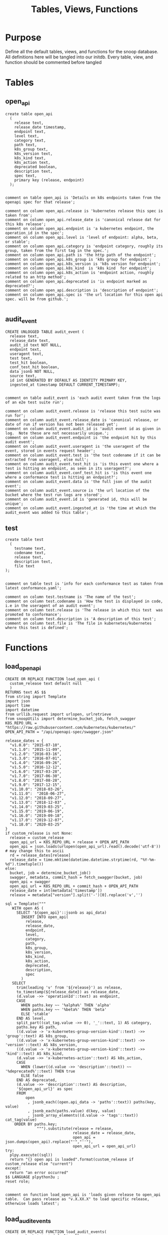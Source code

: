 #+TITLE: Tables, Views, Functions
#+PROPERTY: header-args:sql-mode :product postgres :noweb yes :comments no

* Purpose
  Define all the default tables, views, and functions for the snoop database.
  All definitions here will be tangled into our initdb.
  Every table, view, and function should be commented before tangled
* Tables
** open_api
   :PROPERTIES:
   :header-args: :tangle ./initdb/02_table_open_api.sql
   :END:
   #+NAME: openapi
   #+begin_src sql-mode
     create table open_api
       (
         release text,
         release_date timestamp,
         endpoint text,
         level text,
         category text,
         path text,
         k8s_group text,
         k8s_version text,
         k8s_kind text,
         k8s_action text,
         deprecated boolean,
         description text,
         spec text,
         primary key (release, endpoint)
       );

   #+end_src

   #+NAME: open_api comments
   #+begin_src sql-mode
     comment on table open_api is 'Details on k8s endpoints taken from the openapi spec for that release';

     comment on column open_api.release is 'kubernetes release this spec is taken from';
     comment on column open_api.release_date is 'canonical release dat for this k8s release';
     comment on column open_api.endpoint is 'a kubernetes endpoint, the operation_id in the spec';
     comment on column open_api.level is 'level of endpoint: alpha, beta, or stable';
     comment on column open_api.category is 'endpoint category, roughly its group, taken from the first tag in the spec.';
     comment on column open_api.path is 'the http path of the endpoint';
     comment on column open_api.k8s_group is 'k8s group for endpoint';
     comment on column open_api.k8s_version is 'k8s version for endpoint';
     comment on column open_api.k8s_kind  is 'k8s kind  for endpoint';
     comment on column open_api.k8s_action is 'endpoint action, roughly related to an http method';
     comment on column open_api.deprecated is 'is endpoint marked as deprecated?';
     comment on column open_api.description is 'description of endpoint';
     comment on column open_api.spec is 'the url location for this open api spec. will be from github.';

   #+end_src
** audit_event
   :PROPERTIES:
   :header-args: :tangle ./initdb/03_table_audit_event.sql
   :END:

   #+NAME: audit event definition
   #+begin_src sql-mode
     CREATE UNLOGGED TABLE audit_event (
       release text,
       release_date text,
       audit_id text NOT NULL,
       endpoint text,
       useragent text,
       test text,
       test_hit boolean,
       conf_test_hit boolean,
       data jsonb NOT NULL,
       source text,
       id int GENERATED BY DEFAULT AS IDENTITY PRIMARY KEY,
       ingested_at timestamp DEFAULT CURRENT_TIMESTAMP);

   #+end_src

   #+NAME: audit event comments
   #+begin_src sql-mode
     comment on table audit_event is 'each audit event taken from the logs of an e2e test suite run';

     comment on column audit_event.release is 'release this test suite was run for';
     comment on column audit_event.release_date is 'canonical release, or date of run if version has not been released yet';
     comment on column audit_event.audit_id is 'audit event id as given in log.  Note these are not necessarily unique.';
     comment on column audit_event.endpoint is 'the endpoint hit by this audit event';
     comment on column audit_event.useragent is 'the useragent of the event, stored in events request header';
     comment on column audit_event.test is 'the test codename if it can be extracted from useragent, else null';
     comment on column audit_event.test_hit is 'is this event one where a test is hitting an endpoint, as seen in its useragent?';
     comment on column audit_event.conf_test_hit is 'is this event one where a conformance test is hitting an endpoint?';
     comment on column audit_event.data is 'the full json of the audit event';
     comment on column audit_event.source is 'the url location of the bucket where the test run logs are stored';
     comment on column audit_event.id is 'generated id, this will be unique';
     comment on column audit_event.ingested_at is 'the time at which the audit_event was added to this table';
   #+end_src

** test
   :PROPERTIES:
   :header-args: :tangle ./initdb/04_table_test.sql
   :END:

  #+NAME: Test Definition
  #+begin_src sql-mode
    create table test
      (
        testname text,
        codename text,
        release text,
        description text,
        file text
    );

  #+end_src

  #+NAME: Test Comments
  #+begin_src sql-mode
    comment on table test is 'info for each conformance test as taken from latest conformance.yaml';

    comment on column test.testname is 'The name of the test';
    comment on column test.codename is 'How the test is displayed in code, i.e in the useragent of an audit event';
    comment on column test.release is 'The release in which this test  was promoted to conformance';
    comment on column test.description is 'A description of this test';
    comment on column test.file is 'The file in kubernetes/kubernetes where this test is defined';
  #+end_src

* Functions
** load_open_api
   :PROPERTIES:
   :header-args: :tangle ./initdb/05_fn_load_open_api.sql
   :END:
    #+NAME: load_open_api definition
    #+begin_src sql-mode
      CREATE OR REPLACE FUNCTION load_open_api (
        custom_release text default null
        )
      RETURNS text AS $$
      from string import Template
      import json
      import time
      import datetime
      from urllib.request import urlopen, urlretrieve
      from snoopUtils import determine_bucket_job, fetch_swagger
      K8S_REPO_URL = "https://raw.githubusercontent.com/kubernetes/kubernetes/"
      OPEN_API_PATH = "/api/openapi-spec/swagger.json"

      release_dates = {
        "v1.0.0": "2015-07-10",
        "v1.1.0": "2015-11-09",
        "v1.2.0": "2016-03-16",
        "v1.3.0": "2016-07-01",
        "v1.4.0": "2016-09-26",
        "v1.5.0": "2016-12-12",
        "v1.6.0": "2017-03-28",
        "v1.7.0": "2017-06-30",
        "v1.8.0": "2017-08-28",
        "v1.9.0": "2017-12-15",
        "v1.10.0": "2018-03-26",
        "v1.11.0":  "2018-06-27",
        "v1.12.0": "2018-09-27",
        "v1.13.0": "2018-12-03" ,
        "v1.14.0": "2019-03-25",
        "v1.15.0": "2019-06-19",
        "v1.16.0": "2019-09-18",
        "v1.17.0": "2019-12-07",
        "v1.18.0": "2020-03-25"
      }
      if custom_release is not None:
        release = custom_release
        open_api_url = K8S_REPO_URL + release + OPEN_API_PATH
        open_api = json.loads(urlopen(open_api_url).read().decode('utf-8')) # may change this to ascii
        rd = release_dates[release]
        release_date = time.mktime(datetime.datetime.strptime(rd, "%Y-%m-%d").timetuple())
      else:
        bucket, job = determine_bucket_job()
        swagger, metadata, commit_hash = fetch_swagger(bucket, job)
        open_api = swagger
        open_api_url = K8S_REPO_URL + commit_hash + OPEN_API_PATH
        release_date = int(metadata['timestamp'])
        release = metadata["version"].split('-')[0].replace('v','')

      sql = Template("""
         WITH open AS (
           SELECT '${open_api}'::jsonb as api_data)
             INSERT INTO open_api(
               release,
               release_date,
               endpoint,
               level,
               category,
               path,
               k8s_group,
               k8s_version,
               k8s_kind,
               k8s_action,
               deprecated,
               description,
               spec
             )
         SELECT
           trim(leading 'v' from '${release}') as release,
           to_timestamp(${release_date}) as release_date,
           (d.value ->> 'operationId'::text) as endpoint,
           CASE
             WHEN paths.key ~~ '%alpha%' THEN 'alpha'
             WHEN paths.key ~~ '%beta%' THEN 'beta'
             ELSE 'stable'
           END AS level,
           split_part((cat_tag.value ->> 0), '_'::text, 1) AS category,
           paths.key AS path,
           ((d.value -> 'x-kubernetes-group-version-kind'::text) ->> 'group'::text) AS k8s_group,
           ((d.value -> 'x-kubernetes-group-version-kind'::text) ->> 'version'::text) AS k8s_version,
           ((d.value -> 'x-kubernetes-group-version-kind'::text) ->> 'kind'::text) AS k8s_kind,
           (d.value ->> 'x-kubernetes-action'::text) AS k8s_action,
           CASE
             WHEN (lower((d.value ->> 'description'::text)) ~~ '%deprecated%'::text) THEN true
             ELSE false
           END AS deprecated,
           (d.value ->> 'description'::text) AS description,
           '${open_api_url}' as spec
           FROM
               open
                , jsonb_each((open.api_data -> 'paths'::text)) paths(key, value)
                , jsonb_each(paths.value) d(key, value)
                , jsonb_array_elements((d.value -> 'tags'::text)) cat_tag(value)
          ORDER BY paths.key;
                    """).substitute(release = release,
                                    release_date = release_date,
                                    open_api = json.dumps(open_api).replace("'","''"),
                                    open_api_url = open_api_url)
      try:
        plpy.execute((sql))
        return "{} open api is loaded".format(custom_release if custom_release else "current")
      except:
        return "an error occurred"
      $$ LANGUAGE plpython3u ;
      reset role;
    #+end_src

    #+NAME: load_open_api comments
    #+begin_src sql-mode

      comment on function load_open_api is 'loads given release to open_api table.  Can pass release as "v.X.XX.X" to load specific release, otherwise loads latest';
    #+end_src
** load_audit_events
   :PROPERTIES:
   :header-args: :tangle ./initdb/06_fn_load_audit_events.sql
   :END:
    #+NAME: load_audit_events definition
    #+begin_src sql-mode
      CREATE OR REPLACE FUNCTION load_audit_events(
        custom_bucket text default null,
        custom_job text default null)
        RETURNS text AS $$
        from string import Template
        from snoopUtils import determine_bucket_job, download_and_process_auditlogs, fetch_swagger

        bucket, job = determine_bucket_job(custom_bucket, custom_job)
        auditlog_file = download_and_process_auditlogs(bucket, job)
        _, metadata, _ = fetch_swagger(bucket, job)
        release_date = int(metadata['timestamp'])
        release = metadata["version"].split('-')[0].replace('v','')
        num = release.replace('.','')

        sql = Template("""
          CREATE TEMPORARY TABLE audit_event_import${job}(data jsonb not null) ;
          COPY audit_event_import${job}(data)
          FROM '${audit_logfile}' (DELIMITER e'\x02', FORMAT 'csv', QUOTE e'\x01');

          INSERT INTO audit_event(release, release_date,
                                  audit_id, endpoint,
                                  useragent, test,
                                  test_hit, conf_test_hit,
                                  data, source)

          SELECT trim(leading 'v' from '${release}') as release,
                  '${release_date}',
                  (raw.data ->> 'auditID'),
                  (raw.data ->> 'operationId') as endpoint,
                  (raw.data ->> 'userAgent') as useragent,
                  CASE
                    WHEN ((raw.data ->> 'userAgent') like 'e2e.test%')
                      THEN trim(split_part((raw.data->>'userAgent'), '--'::text, 2))
                    ELSE null
                  END as test,
                  ((raw.data ->> 'userAgent') like 'e2e.test%') as test_hit,
                  ((raw.data ->> 'userAgent') like '%[Conformance]%') as conf_test_hit,
                  raw.data,
                  'https://prow.k8s.io/view/gcs/kubernetes-jenkins/logs/${bucket}/${job}' as source
            FROM audit_event_import${job} raw;
                  """).substitute(
                      audit_logfile = auditlog_file,
                      release = release,
                      bucket = bucket,
                      job = job,
                      release_date = release_date
                  )
        try:
            plpy.execute(sql)
            return "it worked"
        except plpy.SPIError as plpyError:
            print("something went wrong with plpy: ")
            return plpyError
        except:
            return "something unknown went wrong"
        $$ LANGUAGE plpython3u ;
        reset role;
    #+end_src

    #+NAME: load_open_api comments
    #+begin_src sql-mode
      comment on function load_audit_events is 'loads all audit events from given bucket, job.  if neither given, loads latest successful job from sig-release blocking. if just bucket given, loads latest successful job for that bucket.';
    #+end_src
** load_tests
   :PROPERTIES:
   :header-args: :tangle ./initdb/07_fn_load_tests.sql
   :END:
   #+NAME: load_tests definition
   #+begin_src sql-mode
     CREATE OR REPLACE FUNCTION load_tests()
     RETURNS text AS $$
     from string import Template
     import json
     import yaml
     from urllib.request import urlopen, urlretrieve

     TESTS_URL = "https://raw.githubusercontent.com/kubernetes/kubernetes/master/test/conformance/testdata/conformance.yaml"
     tests = json.dumps(yaml.safe_load(urlopen(TESTS_URL)))
     sql = Template("""
                   WITH jsonb_array AS (
                   SELECT jsonb_array_elements('${tests}'::jsonb) as test_data)
                   INSERT INTO test(testname, codename, release, description, file)
                      SELECT
                      (test_data->>'testname') as testname,
                      (test_data->>'codename') as codename,
                      CASE
                        WHEN ((test_data->>'release') = '') THEN '1.9.0'
                        WHEN ((test_data->>'release') like '%,%')
                          THEN trim(leading 'v' from split_part((test_data->>'release'), ', ', 2))||'.0'
                        ELSE trim(leading 'v' from (test_data->>'release')) ||'.0'
                      END as release,
                      (test_data->>'description') as description,
                      (test_data->>'file') as file
                      from jsonb_array;
                   """).substitute(tests = tests.replace("'","''"))
     try:
         plpy.execute(sql)
         return 'conformance.yaml loaded into test!'
     except Exception as e:
         return 'error occured: ', e
     $$ LANGUAGE plpython3u;
   #+end_src

   #+NAME: load_tests comment
   #+begin_src sql-mode

     comment on function load_tests is 'loads latest conformance.yaml into test table';
   #+end_src
* Views
** Endpoint Coverage
   :PROPERTIES:
   :header-args: :tangle ./initdb/11_view_endpoint_coverage.sql
   :END:
   #+NAME: endpoint_coverage definition
   #+begin_src sql-mode
     create or replace view endpoint_coverage as
     select release, endpoint, level, category, path, description,
            k8s_kind as kind,
            k8s_version as version,
            k8s_group as group,
            k8s_action as action,
            (count(test_hit) filter(where test_hit is true)>0) as tested,
            (count(conf_test_hit) filter(where conf_test_hit is true)>0) as conf_tested,
            array_agg(distinct test) as tests
       from      open_api
       left join audit_event using (endpoint, release)
      where deprecated is false
      group by release, endpoint, level, category, path, description, kind, version, k8s_group, k8s_action
      order by level desc, endpoint;

   #+end_src

   #+NAME: endpoint_coverage comments
   #+begin_src sql-mode
     comment on view endpoint_coverage is 'All endpoints from a release and their coverage, per audit events for that release';

     comment on column endpoint_coverage.release is 'Release endpoint details come from';
     comment on column endpoint_coverage.endpoint is 'a kubernetes endpoint, the operation_id in the spec';
     comment on column endpoint_coverage.level is 'alpha, beta, or stable';
     comment on column endpoint_coverage.level is 'level of endpoint: alpha, beta, or stable';
     comment on column endpoint_coverage.category is 'endpoint category, roughly its group, taken from the first tag in the spec.';
     comment on column endpoint_coverage.path is 'the http path of the endpoint';
     comment on column endpoint_coverage.group is 'k8s group for endpoint';
     comment on column endpoint_coverage.version is 'k8s version for endpoint';
     comment on column endpoint_coverage.kind  is 'k8s kind  for endpoint';
     comment on column endpoint_coverage.action is 'endpoint action, roughly related to an http method';
     comment on column endpoint_coverage.tested is 'was endpoint hit at least once by a test useragent in the audit logs of this release?';
     comment on column endpoint_coverage.conf_tested is 'was endpoint hit at least once by a conformance test useragent in the audit logs of this release?';
     comment on column endpoint_coverage.tests is 'array of codenames of all tests that hit this endpoint in audit log of this release';

   #+end_src
** Audit Event Test
   :PROPERTIES:
   :header-args: :tangle ./initdb/12_view_audit_event_test.sql
   :END:
   #+NAME: audit_event_test definition
   #+begin_src sql-mode :results silent
     create or replace view audit_event_test as
       select audit_event.release,
              test,
              (testname is not null) as conformance_test,
                test.testname,
              test.file,
              test.release as promotion_release
         from      audit_event
         left join test on(test = codename)
        where test is not null
        group by test, testname, file, test.release, audit_event.release;
   #+end_src

   #+NAME: audit_event_test comments
   #+begin_src sql-mode

     comment on view audit_event_test is 'every test in the audit_log of a release';
     comment on column audit_event_test.release is 'audit log relesae this test is pulled from';
     comment on column audit_event_test.test is 'test as it appears in audit event, would be codename in conformance.yaml';
     comment on column audit_event_test.conformance_test is 'is this a conformance test?';
     comment on column audit_event_test.testname is 'if conformance, testname as it appears in conformance.yaml, else null.';
     comment on column audit_event_test.file is 'if conformance, file in which test is defined, else null';
     comment on column audit_event_test.promotion_release is 'if conformance, release in which it was promoted, else null.';
   #+end_src

   #+begin_src sql-mode
     select 'audit_event_test defined and commented' as "build log";
   #+end_src


** Release Coverage
   #+begin_src sql-mode
     begin;
       \t
       \a
       \o ../resources/coverage/1.19.1.json
       select row_to_json(c) from (
         select release, open_api.release_date, spec,
            (select source from (select source from audit_event where release = '1.19.0' limit 1) s) as source,
             (select array_agg(row_to_json(endpoint_coverage)) from endpoint_coverage where release = '1.19.0') as endpoints,
                (
                  select array_to_json(array_agg(row_to_json(t)))
                    from (
                      select test, testname, file,
                             test.release,
                             (testname is not null) as conformance_test
                        from      audit_event
                        left join test on(test = codename)
                        where test is not null
                       group by test, testname, file, test.release
                    ) t
                  ) as tests
           from open_api
          where release = '1.19.0'
            group by release, open_api.release_date, spec
       ) c;
       \o
       \a
       \t
       commit;
   #+end_src

   #+RESULTS:
   #+begin_SRC example
   BEGIN
   Tuples only is on.
   Output format is unaligned.
   #+end_SRC

* Select Scripts
  These aren't static relations in the db, but scripts we run as part of the db's initialization
** Load all our open_api
   :PROPERTIES:
   :header-args: :tangle ./initdb/08_load_all_open_api.sql
   :END:
   #+NAME: Load all open api
   #+begin_src sql-mode
     begin;
     with releases as (
       select column1 as release
         from (values
         ('v1.8.0'),
         ('v1.9.0'),
         ('v1.10.0'),
         ('v1.11.0'),
         ('v1.12.0'),
         ('v1.13.0'),
         ('v1.14.0')
         ) as rlist
     )
     select f.*
       from
       releases r
       , lateral load_open_api(r.release) f(loading_results);
     select * from load_open_api() f(loading_results);
     commit;

   #+end_src


** Load tests
   :PROPERTIES:
   :header-args: :tangle ./initdb/09_load_all_open_api.sql
   :END:
   #+NAME: load tests
   #+begin_src sql-mode
     begin;
     select * from load_tests();
     commit;
   #+end_src

** Load latest audit_events
   :PROPERTIES:
   :header-args: :tangle ./initdb/10_load_all_audit_events.sql
   :END:
   #+NAME: load latest audit events
  #+begin_src sql-mode
     begin;
     select * from load_audit_events();
     select * from load_audit_events('ci-kubernetes-gce-conformance-latest');
     commit;
  #+end_src
** Load latest tests


* Scratch
   #+begin_src sql-mode
     select row_to_json(endpoint_coverage) from endpoint_coverage limit 5;


          -- select array_to_json(array_agg(row_to_json(t)))
          --   from (
          --     select test, testname, file,
          --            test.release,
          --            (testname is not null) as conformance_test
          --       from      audit_event
          --                   left join test on(test = codename)
          --      where test is not null
          --      group by test, testname, file, test.release
          --      limit 10
          --   ) t;
   #+end_src

   #+RESULTS:
   #+begin_SRC example
                                                                                                                                                                        row_to_json
   ------------------------------------------------------------------------------------------------------------------------------------------------------------------------------------------------------------------------------------------------------------------------------------------------------------------------------------------------------
    {"release":"1.12.0","endpoint":"connectCoreV1DeleteNamespacedPodProxy","level":"stable","category":"core","path":"/api/v1/namespaces/{namespace}/pods/{name}/proxy","description":"connect DELETE requests to proxy of Pod","kind":"PodProxyOptions","version":"v1","group":"","action":"connect","tested":false,"conf_tested":false,"tests":[null]}
    {"release":"1.13.0","endpoint":"connectCoreV1DeleteNamespacedPodProxy","level":"stable","category":"core","path":"/api/v1/namespaces/{namespace}/pods/{name}/proxy","description":"connect DELETE requests to proxy of Pod","kind":"PodProxyOptions","version":"v1","group":"","action":"connect","tested":false,"conf_tested":false,"tests":[null]}
    {"release":"1.10.0","endpoint":"connectCoreV1DeleteNamespacedPodProxy","level":"stable","category":"core","path":"/api/v1/namespaces/{namespace}/pods/{name}/proxy","description":"connect DELETE requests to proxy of Pod","kind":"Pod","version":"v1","group":"","action":"connect","tested":false,"conf_tested":false,"tests":[null]}
    {"release":"1.11.0","endpoint":"connectCoreV1DeleteNamespacedPodProxy","level":"stable","category":"core","path":"/api/v1/namespaces/{namespace}/pods/{name}/proxy","description":"connect DELETE requests to proxy of Pod","kind":"Pod","version":"v1","group":"","action":"connect","tested":false,"conf_tested":false,"tests":[null]}
    {"release":"1.14.0","endpoint":"connectCoreV1DeleteNamespacedPodProxy","level":"stable","category":"core","path":"/api/v1/namespaces/{namespace}/pods/{name}/proxy","description":"connect DELETE requests to proxy of Pod","kind":"PodProxyOptions","version":"v1","group":"","action":"connect","tested":false,"conf_tested":false,"tests":[null]}
   (5 rows)

   #+end_SRC
